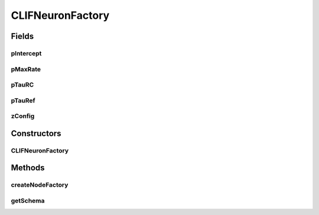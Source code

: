 .. java:import:: java.awt.event ActionEvent

.. java:import:: java.awt.event ItemEvent

.. java:import:: java.awt.event ItemListener

.. java:import:: java.lang.reflect Constructor

.. java:import:: javax.swing AbstractAction

.. java:import:: javax.swing JButton

.. java:import:: javax.swing JComboBox

.. java:import:: javax.swing JLabel

.. java:import:: javax.swing JTextField

.. java:import:: ca.nengo.config ClassRegistry

.. java:import:: ca.nengo.math.impl IndicatorPDF

.. java:import:: ca.nengo.model.impl NodeFactory

.. java:import:: ca.nengo.model.neuron.impl ALIFNeuronFactory

.. java:import:: ca.nengo.model.neuron.impl LIFNeuronFactory

.. java:import:: ca.nengo.model.neuron.impl PoissonSpikeGenerator

.. java:import:: ca.nengo.model.neuron.impl PoissonSpikeGenerator.LinearNeuronFactory

.. java:import:: ca.nengo.model.neuron.impl PoissonSpikeGenerator.SigmoidNeuronFactory

.. java:import:: ca.nengo.model.neuron.impl SpikeGeneratorFactory

.. java:import:: ca.nengo.model.neuron.impl SpikingNeuronFactory

.. java:import:: ca.nengo.model.neuron.impl SynapticIntegratorFactory

.. java:import:: ca.nengo.ui.configurable ConfigException

.. java:import:: ca.nengo.ui.configurable ConfigResult

.. java:import:: ca.nengo.ui.configurable ConfigSchema

.. java:import:: ca.nengo.ui.configurable ConfigSchemaImpl

.. java:import:: ca.nengo.ui.configurable Property

.. java:import:: ca.nengo.ui.configurable PropertyInputPanel

.. java:import:: ca.nengo.ui.configurable.descriptors PBoolean

.. java:import:: ca.nengo.ui.configurable.descriptors PFloat

.. java:import:: ca.nengo.ui.lib.util UserMessages

.. java:import:: ca.nengo.ui.models.constructors AbstractConstructable

.. java:import:: ca.nengo.ui.models.constructors ModelFactory

CLIFNeuronFactory
=================

.. java:package:: ca.nengo.ui.configurable.panels
   :noindex:

.. java:type::  class CLIFNeuronFactory extends ConstructableNodeFactory

Fields
------
pIntercept
^^^^^^^^^^

.. java:field:: static final Property pIntercept
   :outertype: CLIFNeuronFactory

pMaxRate
^^^^^^^^

.. java:field:: static final Property pMaxRate
   :outertype: CLIFNeuronFactory

pTauRC
^^^^^^

.. java:field:: static final Property pTauRC
   :outertype: CLIFNeuronFactory

pTauRef
^^^^^^^

.. java:field:: static final Property pTauRef
   :outertype: CLIFNeuronFactory

zConfig
^^^^^^^

.. java:field:: static final ConfigSchema zConfig
   :outertype: CLIFNeuronFactory

Constructors
------------
CLIFNeuronFactory
^^^^^^^^^^^^^^^^^

.. java:constructor:: public CLIFNeuronFactory()
   :outertype: CLIFNeuronFactory

Methods
-------
createNodeFactory
^^^^^^^^^^^^^^^^^

.. java:method:: @Override protected NodeFactory createNodeFactory(ConfigResult configuredProperties)
   :outertype: CLIFNeuronFactory

getSchema
^^^^^^^^^

.. java:method:: @Override public ConfigSchema getSchema()
   :outertype: CLIFNeuronFactory

